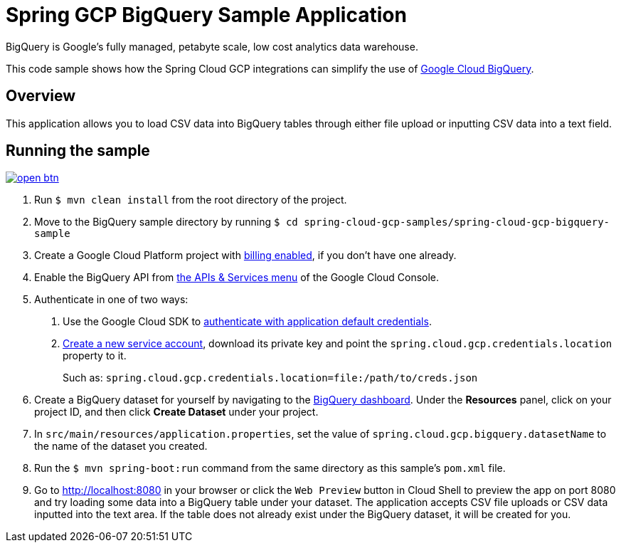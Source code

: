 = Spring GCP BigQuery Sample Application

BigQuery is Google's fully managed, petabyte scale, low cost analytics data warehouse.

This code sample shows how the Spring Cloud GCP integrations can simplify the use of https://cloud.google.com/bigquery/[Google Cloud BigQuery].

== Overview

This application allows you to load CSV data into BigQuery tables through either file upload or inputting CSV data into a text field.

== Running the sample

image:http://gstatic.com/cloudssh/images/open-btn.svg[link=https://ssh.cloud.google.com/cloudshell/editor?cloudshell_git_repo=https%3A%2F%2Fgithub.com%2FGoogleCloudPlatform%2Fspring-cloud-gcp&cloudshell_open_in_editor=spring-cloud-gcp-samples%2Fspring-cloud-gcp-bigquery-sample%2FREADME.adoc]

1. Run `$ mvn clean install` from the root directory of the project.

2. Move to the BigQuery sample directory by running `$ cd spring-cloud-gcp-samples/spring-cloud-gcp-bigquery-sample`

3. Create a Google Cloud Platform project with https://cloud.google.com/billing/docs/how-to/modify-project#enable-billing[billing enabled], if you don't have one already.

4. Enable the BigQuery API from https://console.cloud.google.com/apis/library/bigquery-json.googleapis.com[the APIs & Services menu] of the Google Cloud Console.

5. Authenticate in one of two ways:

a. Use the Google Cloud SDK to https://developers.google.com/identity/protocols/application-default-credentials#toolcloudsdk[authenticate with application default credentials].
b. https://cloud.google.com/iam/docs/creating-managing-service-accounts[Create a new service account], download its private key and point the `spring.cloud.gcp.credentials.location` property to it.
+
Such as: `spring.cloud.gcp.credentials.location=file:/path/to/creds.json`

6. Create a BigQuery dataset for yourself by navigating to the https://console.cloud.google.com/bigquery[BigQuery dashboard].
   Under the *Resources* panel, click on your project ID, and then click *Create Dataset* under your project.

7. In `src/main/resources/application.properties`, set the value of `spring.cloud.gcp.bigquery.datasetName` to the name of the dataset you created.

8. Run the `$ mvn spring-boot:run` command from the same directory as this sample's `pom.xml` file.

9. Go to http://localhost:8080 in your browser or click the `Web Preview` button in Cloud Shell to preview the app
   on port 8080 and try loading some data into a BigQuery table under your dataset.
   The application accepts CSV file uploads or CSV data inputted into the text area.
   If the table does not already exist under the BigQuery dataset, it will be created for you.

